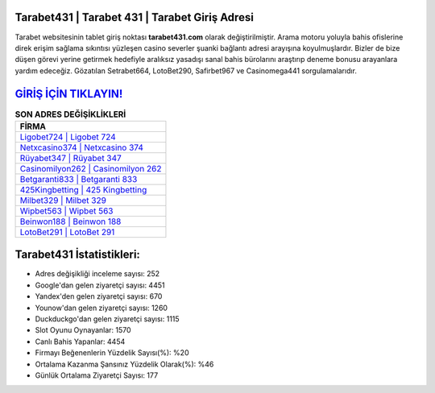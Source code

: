 ﻿Tarabet431 | Tarabet 431 | Tarabet Giriş Adresi
===================================

.. image:: images/tarabet-giris.jpg
   :width: 600
   
Tarabet websitesinin tablet giriş noktası **tarabet431.com** olarak değiştirilmiştir. Arama motoru yoluyla bahis ofislerine direk erişim sağlama sıkıntısı yüzleşen casino severler şuanki bağlantı adresi arayışına koyulmuşlardır. Bizler de bize düşen görevi yerine getirmek hedefiyle aralıksız yasadışı sanal bahis bürolarını araştırıp deneme bonusu arayanlara yardım edeceğiz. Gözatılan Setrabet664, LotoBet290, Safirbet967 ve Casinomega441 sorgulamalarıdır.

`GİRİŞ İÇİN TIKLAYIN! <https://uclck.me/gonow>`_
==============

.. list-table:: **SON ADRES DEĞİŞİKLİKLERİ**
   :widths: 100
   :header-rows: 1

   * - FİRMA
   * - `Ligobet724 | Ligobet 724 <ligobet724-ligobet-724-ligobet-giris-adresi.html>`_
   * - `Netxcasino374 | Netxcasino 374 <netxcasino374-netxcasino-374-netxcasino-giris-adresi.html>`_
   * - `Rüyabet347 | Rüyabet 347 <ruyabet347-ruyabet-347-ruyabet-giris-adresi.html>`_	 
   * - `Casinomilyon262 | Casinomilyon 262 <casinomilyon262-casinomilyon-262-casinomilyon-giris-adresi.html>`_	 
   * - `Betgaranti833 | Betgaranti 833 <betgaranti833-betgaranti-833-betgaranti-giris-adresi.html>`_ 
   * - `425Kingbetting | 425 Kingbetting <425kingbetting-425-kingbetting-kingbetting-giris-adresi.html>`_
   * - `Milbet329 | Milbet 329 <milbet329-milbet-329-milbet-giris-adresi.html>`_	 
   * - `Wipbet563 | Wipbet 563 <wipbet563-wipbet-563-wipbet-giris-adresi.html>`_
   * - `Beinwon188 | Beinwon 188 <beinwon188-beinwon-188-beinwon-giris-adresi.html>`_
   * - `LotoBet291 | LotoBet 291 <lotobet291-lotobet-291-lotobet-giris-adresi.html>`_
	 
Tarabet431 İstatistikleri:
===================================	 
* Adres değişikliği inceleme sayısı: 252
* Google'dan gelen ziyaretçi sayısı: 4451
* Yandex'den gelen ziyaretçi sayısı: 670
* Younow'dan gelen ziyaretçi sayısı: 1260
* Duckduckgo'dan gelen ziyaretçi sayısı: 1115
* Slot Oyunu Oynayanlar: 1570
* Canlı Bahis Yapanlar: 4454
* Firmayı Beğenenlerin Yüzdelik Sayısı(%): %20
* Ortalama Kazanma Şansınız Yüzdelik Olarak(%): %46
* Günlük Ortalama Ziyaretçi Sayısı: 177

